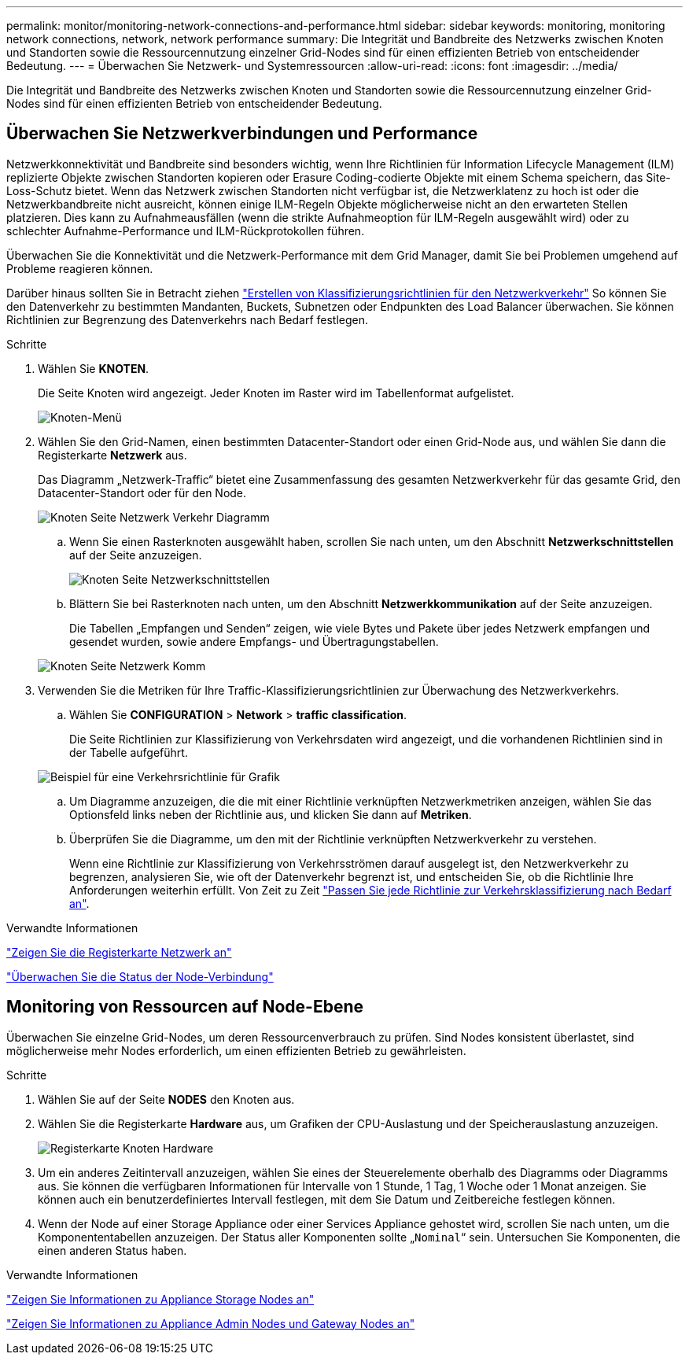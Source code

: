 ---
permalink: monitor/monitoring-network-connections-and-performance.html 
sidebar: sidebar 
keywords: monitoring, monitoring network connections, network, network performance 
summary: Die Integrität und Bandbreite des Netzwerks zwischen Knoten und Standorten sowie die Ressourcennutzung einzelner Grid-Nodes sind für einen effizienten Betrieb von entscheidender Bedeutung. 
---
= Überwachen Sie Netzwerk- und Systemressourcen
:allow-uri-read: 
:icons: font
:imagesdir: ../media/


[role="lead"]
Die Integrität und Bandbreite des Netzwerks zwischen Knoten und Standorten sowie die Ressourcennutzung einzelner Grid-Nodes sind für einen effizienten Betrieb von entscheidender Bedeutung.



== Überwachen Sie Netzwerkverbindungen und Performance

Netzwerkkonnektivität und Bandbreite sind besonders wichtig, wenn Ihre Richtlinien für Information Lifecycle Management (ILM) replizierte Objekte zwischen Standorten kopieren oder Erasure Coding-codierte Objekte mit einem Schema speichern, das Site-Loss-Schutz bietet. Wenn das Netzwerk zwischen Standorten nicht verfügbar ist, die Netzwerklatenz zu hoch ist oder die Netzwerkbandbreite nicht ausreicht, können einige ILM-Regeln Objekte möglicherweise nicht an den erwarteten Stellen platzieren. Dies kann zu Aufnahmeausfällen (wenn die strikte Aufnahmeoption für ILM-Regeln ausgewählt wird) oder zu schlechter Aufnahme-Performance und ILM-Rückprotokollen führen.

Überwachen Sie die Konnektivität und die Netzwerk-Performance mit dem Grid Manager, damit Sie bei Problemen umgehend auf Probleme reagieren können.

Darüber hinaus sollten Sie in Betracht ziehen link:../admin/managing-traffic-classification-policies.html["Erstellen von Klassifizierungsrichtlinien für den Netzwerkverkehr"] So können Sie den Datenverkehr zu bestimmten Mandanten, Buckets, Subnetzen oder Endpunkten des Load Balancer überwachen. Sie können Richtlinien zur Begrenzung des Datenverkehrs nach Bedarf festlegen.

.Schritte
. Wählen Sie *KNOTEN*.
+
Die Seite Knoten wird angezeigt. Jeder Knoten im Raster wird im Tabellenformat aufgelistet.

+
image::../media/nodes_menu.png[Knoten-Menü]

. Wählen Sie den Grid-Namen, einen bestimmten Datacenter-Standort oder einen Grid-Node aus, und wählen Sie dann die Registerkarte *Netzwerk* aus.
+
Das Diagramm „Netzwerk-Traffic“ bietet eine Zusammenfassung des gesamten Netzwerkverkehr für das gesamte Grid, den Datacenter-Standort oder für den Node.

+
image::../media/nodes_page_network_traffic_graph.png[Knoten Seite Netzwerk Verkehr Diagramm]

+
.. Wenn Sie einen Rasterknoten ausgewählt haben, scrollen Sie nach unten, um den Abschnitt *Netzwerkschnittstellen* auf der Seite anzuzeigen.
+
image::../media/nodes_page_network_interfaces.png[Knoten Seite Netzwerkschnittstellen]

.. Blättern Sie bei Rasterknoten nach unten, um den Abschnitt *Netzwerkkommunikation* auf der Seite anzuzeigen.
+
Die Tabellen „Empfangen und Senden“ zeigen, wie viele Bytes und Pakete über jedes Netzwerk empfangen und gesendet wurden, sowie andere Empfangs- und Übertragungstabellen.

+
image::../media/nodes_page_network_communication.png[Knoten Seite Netzwerk Komm]



. Verwenden Sie die Metriken für Ihre Traffic-Klassifizierungsrichtlinien zur Überwachung des Netzwerkverkehrs.
+
.. Wählen Sie *CONFIGURATION* > *Network* > *traffic classification*.
+
Die Seite Richtlinien zur Klassifizierung von Verkehrsdaten wird angezeigt, und die vorhandenen Richtlinien sind in der Tabelle aufgeführt.

+
image::../media/traffic_classification_policies_main_screen_w_examples.png[Beispiel für eine Verkehrsrichtlinie für Grafik]

.. Um Diagramme anzuzeigen, die die mit einer Richtlinie verknüpften Netzwerkmetriken anzeigen, wählen Sie das Optionsfeld links neben der Richtlinie aus, und klicken Sie dann auf *Metriken*.
.. Überprüfen Sie die Diagramme, um den mit der Richtlinie verknüpften Netzwerkverkehr zu verstehen.
+
Wenn eine Richtlinie zur Klassifizierung von Verkehrsströmen darauf ausgelegt ist, den Netzwerkverkehr zu begrenzen, analysieren Sie, wie oft der Datenverkehr begrenzt ist, und entscheiden Sie, ob die Richtlinie Ihre Anforderungen weiterhin erfüllt. Von Zeit zu Zeit link:../admin/managing-traffic-classification-policies.html["Passen Sie jede Richtlinie zur Verkehrsklassifizierung nach Bedarf an"].





.Verwandte Informationen
link:viewing-network-tab.html["Zeigen Sie die Registerkarte Netzwerk an"]

link:monitoring-system-health.html#monitor-node-connection-states["Überwachen Sie die Status der Node-Verbindung"]



== Monitoring von Ressourcen auf Node-Ebene

Überwachen Sie einzelne Grid-Nodes, um deren Ressourcenverbrauch zu prüfen. Sind Nodes konsistent überlastet, sind möglicherweise mehr Nodes erforderlich, um einen effizienten Betrieb zu gewährleisten.

.Schritte
. Wählen Sie auf der Seite *NODES* den Knoten aus.
. Wählen Sie die Registerkarte *Hardware* aus, um Grafiken der CPU-Auslastung und der Speicherauslastung anzuzeigen.
+
image::../media/nodes_page_hardware_tab_graphs.png[Registerkarte Knoten Hardware]

. Um ein anderes Zeitintervall anzuzeigen, wählen Sie eines der Steuerelemente oberhalb des Diagramms oder Diagramms aus. Sie können die verfügbaren Informationen für Intervalle von 1 Stunde, 1 Tag, 1 Woche oder 1 Monat anzeigen. Sie können auch ein benutzerdefiniertes Intervall festlegen, mit dem Sie Datum und Zeitbereiche festlegen können.
. Wenn der Node auf einer Storage Appliance oder einer Services Appliance gehostet wird, scrollen Sie nach unten, um die Komponententabellen anzuzeigen. Der Status aller Komponenten sollte „`Nominal`“ sein. Untersuchen Sie Komponenten, die einen anderen Status haben.


.Verwandte Informationen
link:viewing-hardware-tab.html#view-information-about-appliance-storage-nodes["Zeigen Sie Informationen zu Appliance Storage Nodes an"]

link:viewing-hardware-tab.html#view-information-about-appliance-admin-nodes-and-gateway-nodes["Zeigen Sie Informationen zu Appliance Admin Nodes und Gateway Nodes an"]
